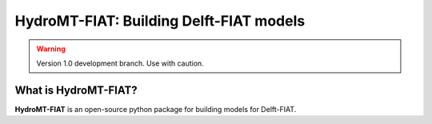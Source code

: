 .. _readme:

========================================
HydroMT-FIAT: Building Delft-FIAT models
========================================

|pypi| |conda forge|

.. warning::
    Version 1.0 development branch. Use with caution.

What is HydroMT-FIAT?
---------------------
**HydroMT-FIAT** is an open-source python package for building models for Delft-FIAT.

.. |pypi| image:: https://img.shields.io/pypi/v/hydromt_fiat.svg?style=flat
    :alt: PyPI
    :target: https://pypi.org/project/hydromt_fiat/

.. |conda forge| image:: https://anaconda.org/conda-forge/hydromt_fiat/badges/version.svg
    :alt: Conda-Forge
    :target: https://anaconda.org/conda-forge/hydromt_fiat
